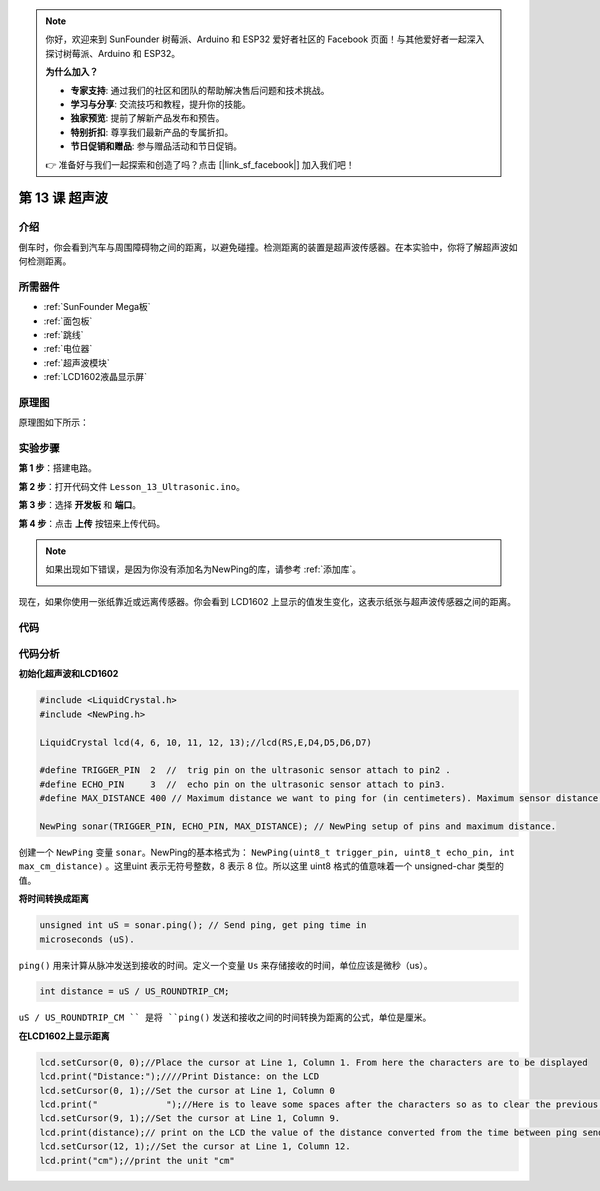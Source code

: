 .. note::

    你好，欢迎来到 SunFounder 树莓派、Arduino 和 ESP32 爱好者社区的 Facebook 页面！与其他爱好者一起深入探讨树莓派、Arduino 和 ESP32。

    **为什么加入？**

    - **专家支持**: 通过我们的社区和团队的帮助解决售后问题和技术挑战。
    - **学习与分享**: 交流技巧和教程，提升你的技能。
    - **独家预览**: 提前了解新产品发布和预告。
    - **特别折扣**: 尊享我们最新产品的专属折扣。
    - **节日促销和赠品**: 参与赠品活动和节日促销。

    👉 准备好与我们一起探索和创造了吗？点击 [|link_sf_facebook|] 加入我们吧！

.. _ultrasonic_mega:

第 13 课 超声波
=====================

介绍
----------------

倒车时，你会看到汽车与周围障碍物之间的距离，以避免碰撞。检测距离的装置是超声波传感器。在本实验中，你将了解超声波如何检测距离。

所需器件
-------------

.. image:: media_mega2560/megac13.png
    :align: center

* :ref:`SunFounder Mega板`
* :ref:`面包板`
* :ref:`跳线`
* :ref:`电位器`
* :ref:`超声波模块`
* :ref:`LCD1602液晶显示屏`

原理图
--------------------------

原理图如下所示：

.. image:: media_mega2560/image181.png
    :align: center


实验步骤
--------------------------

**第 1 步**：搭建电路。

.. image:: media_mega2560/image182.png
    :align: center

**第 2 步**：打开代码文件 ``Lesson_13_Ultrasonic.ino``。

**第 3 步**：选择 **开发板** 和 **端口**。

**第 4 步**：点击 **上传** 按钮来上传代码。

.. note::

    如果出现如下错误，是因为你没有添加名为NewPing的库，请参考 :ref:`添加库`。

    .. image:: media_mega2560/image183.png

现在，如果你使用一张纸靠近或远离传感器。你会看到 LCD1602 上显示的值发生变化，这表示纸张与超声波传感器之间的距离。

.. image:: media_mega2560/image184.jpeg

代码
-----------------------

.. raw:: html

    <iframe src=https://create.arduino.cc/editor/sunfounder01/6bd4821b-3e3d-4ad2-8fb1-b72965ebea57/preview?embed style="height:510px;width:100%;margin:10px 0" frameborder=0></iframe>

代码分析
----------------

**初始化超声波和LCD1602**

.. code-block:: Arduino

    #include <LiquidCrystal.h>
    #include <NewPing.h>

    LiquidCrystal lcd(4, 6, 10, 11, 12, 13);//lcd(RS,E,D4,D5,D6,D7)

    #define TRIGGER_PIN  2  //  trig pin on the ultrasonic sensor attach to pin2 .
    #define ECHO_PIN     3  //  echo pin on the ultrasonic sensor attach to pin3.
    #define MAX_DISTANCE 400 // Maximum distance we want to ping for (in centimeters). Maximum sensor distance is rated at 400-500cm.

    NewPing sonar(TRIGGER_PIN, ECHO_PIN, MAX_DISTANCE); // NewPing setup of pins and maximum distance.


创建一个 ``NewPing`` 变量 ``sonar``。NewPing的基本格式为： ``NewPing(uint8_t trigger_pin, uint8_t echo_pin, int max_cm_distance)`` 。这里uint 表示无符号整数，8 表示 8 位。所以这里 uint8 格式的值意味着一个 unsigned-char 类型的值。

**将时间转换成距离**

.. code-block:: Arduino

    unsigned int uS = sonar.ping(); // Send ping, get ping time in
    microseconds (uS).

``ping()`` 用来计算从脉冲发送到接收的时间。定义一个变量 ``Us`` 来存储接收的时间，单位应该是微秒（us）。

.. code-block:: Arduino

    int distance = uS / US_ROUNDTRIP_CM;

``uS / US_ROUNDTRIP_CM `` 是将 ``ping()`` 发送和接收之间的时间转换为距离的公式，单位是厘米。

**在LCD1602上显示距离**

.. code-block:: Arduino

    lcd.setCursor(0, 0);//Place the cursor at Line 1, Column 1. From here the characters are to be displayed
    lcd.print("Distance:");////Print Distance: on the LCD
    lcd.setCursor(0, 1);//Set the cursor at Line 1, Column 0
    lcd.print("             ");//Here is to leave some spaces after the characters so as to clear the previous characters that may still remain.
    lcd.setCursor(9, 1);//Set the cursor at Line 1, Column 9.
    lcd.print(distance);// print on the LCD the value of the distance converted from the time between ping sending and receiving. 
    lcd.setCursor(12, 1);//Set the cursor at Line 1, Column 12.
    lcd.print("cm");//print the unit "cm"